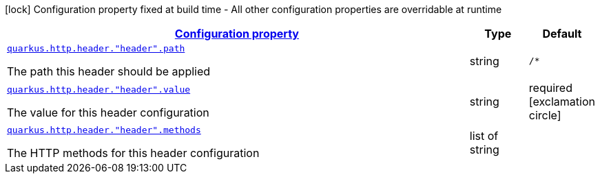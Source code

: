 [.configuration-legend]
icon:lock[title=Fixed at build time] Configuration property fixed at build time - All other configuration properties are overridable at runtime
[.configuration-reference, cols="80,.^10,.^10"]
|===

h|[[quarkus-vertx-http-config-group-header-config_configuration]]link:#quarkus-vertx-http-config-group-header-config_configuration[Configuration property]

h|Type
h|Default

a| [[quarkus-vertx-http-config-group-header-config_quarkus.http.header.-header-.path]]`link:#quarkus-vertx-http-config-group-header-config_quarkus.http.header.-header-.path[quarkus.http.header."header".path]`

[.description]
--
The path this header should be applied
--|string 
|`/*`


a| [[quarkus-vertx-http-config-group-header-config_quarkus.http.header.-header-.value]]`link:#quarkus-vertx-http-config-group-header-config_quarkus.http.header.-header-.value[quarkus.http.header."header".value]`

[.description]
--
The value for this header configuration
--|string 
|required icon:exclamation-circle[title=Configuration property is required]


a| [[quarkus-vertx-http-config-group-header-config_quarkus.http.header.-header-.methods]]`link:#quarkus-vertx-http-config-group-header-config_quarkus.http.header.-header-.methods[quarkus.http.header."header".methods]`

[.description]
--
The HTTP methods for this header configuration
--|list of string 
|

|===